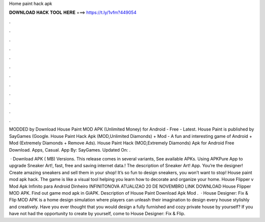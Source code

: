 Home paint hack apk



𝐃𝐎𝐖𝐍𝐋𝐎𝐀𝐃 𝐇𝐀𝐂𝐊 𝐓𝐎𝐎𝐋 𝐇𝐄𝐑𝐄 ===> https://t.ly/1vfm?449054



.



.



.



.



.



.



.



.



.



.



.



.

MODDED by  Download House Paint MOD APK (Unlimited Money) for Android - Free - Latest. House Paint is published by SayGames (Google. House Paint Hack Apk (MOD,Unlimited Diamonds) + Mod - A fun and interesting game of Android + Mod (Extremely Diamonds + Remove Ads). House Paint Hack (MOD,Extremely Diamonds) Apk for Android Free Download. Apps, Casual. App By: SayGames. Updated On: .

 · Download APK ( MB) Versions. This release comes in several variants, See available APKs. Using APKPure App to upgrade Sneaker Art!, fast, free and saving internet data.! The description of Sneaker Art! App. You’re the designer! Create amazing sneakers and sell them in your shop! It’s so fun to design sneakers, you won’t want to stop! House paint mod apk hack. The game is like a visual tool helping you learn how to decorate and organize your home. House Flipper v Mod Apk Infinito para Android Dinheiro INFINITONOVA ATUALIZAO 20 DE NOVEMBRO LINK DOWNLOAD House Flipper MOD APK. Find out game mod apk in GiAPK. Description of House Paint Download Apk Mod .  · House Designer: Fix & Flip MOD APK is a home design simulation where players can unleash their imagination to design every house stylishly and creatively. Have you ever thought that you would design a fully furnished and cozy private house by yourself? If you have not had the opportunity to create by yourself, come to House Designer: Fix & Flip.
